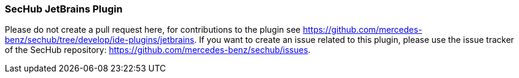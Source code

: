 === SecHub JetBrains Plugin
Please do not create a pull request here, for contributions to the plugin see https://github.com/mercedes-benz/sechub/tree/develop/ide-plugins/jetbrains.
If you want to create an issue related to this plugin, please use the issue tracker of the SecHub repository: https://github.com/mercedes-benz/sechub/issues.
